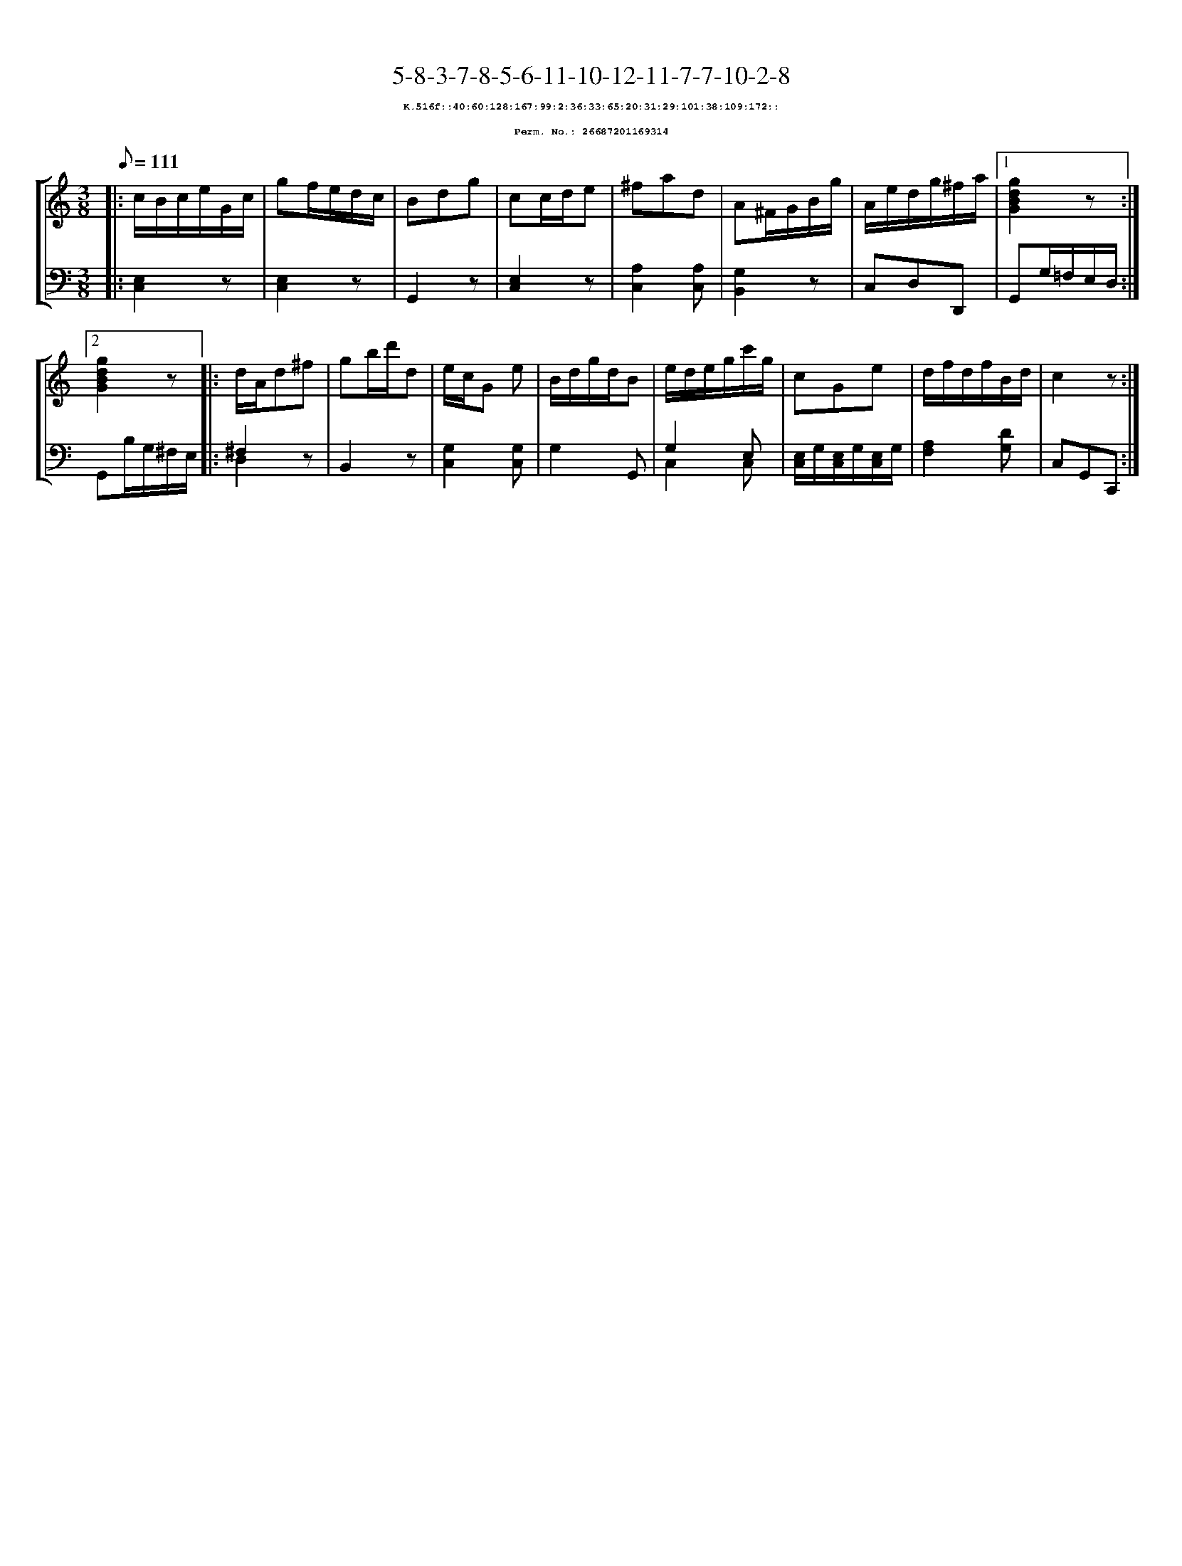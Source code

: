%%scale 0.65
%%pagewidth 21.10cm
%%bgcolor white
%%topspace 0
%%composerspace 0
%%leftmargin 0.80cm
%%rightmargin 0.80cm
X:26687201169314
T:5-8-3-7-8-5-6-11-10-12-11-7-7-10-2-8
%%setfont-1 Courier-Bold 8
T:$1K.516f::40:60:128:167:99:2:36:33:65:20:31:29:101:38:109:172::$0
T:$1Perm. No.: 26687201169314$0
M:3/8
L:1/8
Q:1/8=111
%%staves [1 2]
V:1 clef=treble
V:2 clef=bass
K:C
%1
[V:1]|: c/B/c/e/G/c/ |\
[V:2]|: [E,2C,2]z |\
%2
[V:1] gf/e/d/c/ |\
[V:2] [E,2C,2]z |\
%3
[V:1] Bdg |\
[V:2] G,,2z |\
%4
[V:1] cc/d/e |\
[V:2] [E,2C,2]z |\
%5
[V:1] ^fad |\
[V:2] [A,2C,2][A,C,] |\
%6
[V:1] A^F/G/B/g/ |\
[V:2] [G,2B,,2]z |\
%7
[V:1] A/e/d/g/^f/a/ \
[V:2] C,D,D,, \
%8a
[V:1]|1 [g2d2B2G2]z :|2
[V:2]|1 G,,G,/=F,/E,/D,/ :|2
%8b
[V:1] [g2d2B2G2]z |:\
[V:2] G,,B,/G,/^F,/E,/ |:\
%9
[V:1] d/A/d^f |\
[V:2] ^F,2z & D,2x |\
%10
[V:1] gb/d'/d |\
[V:2] B,,2z |\
%11
[V:1] e/c/G e |\
[V:2] [G,2C,2][G,C,] |\
%12
[V:1] B/d/g/d/B |\
[V:2] G,2G,, |\
%13
[V:1] e/d/e/g/c'/g/ |\
[V:2] G,2 E, & C,2 C, |\
%14
[V:1] cGe |\
[V:2] [E,/C,/]G,/[E,/C,/]G,/[E,/C,/]G,/ |\
%15
[V:1] d/f/d/f/B/d/ |\
[V:2] [A,2F,2][DG,] |\
%16
[V:1] c2z :|]
[V:2] C,G,,C,, :|]
